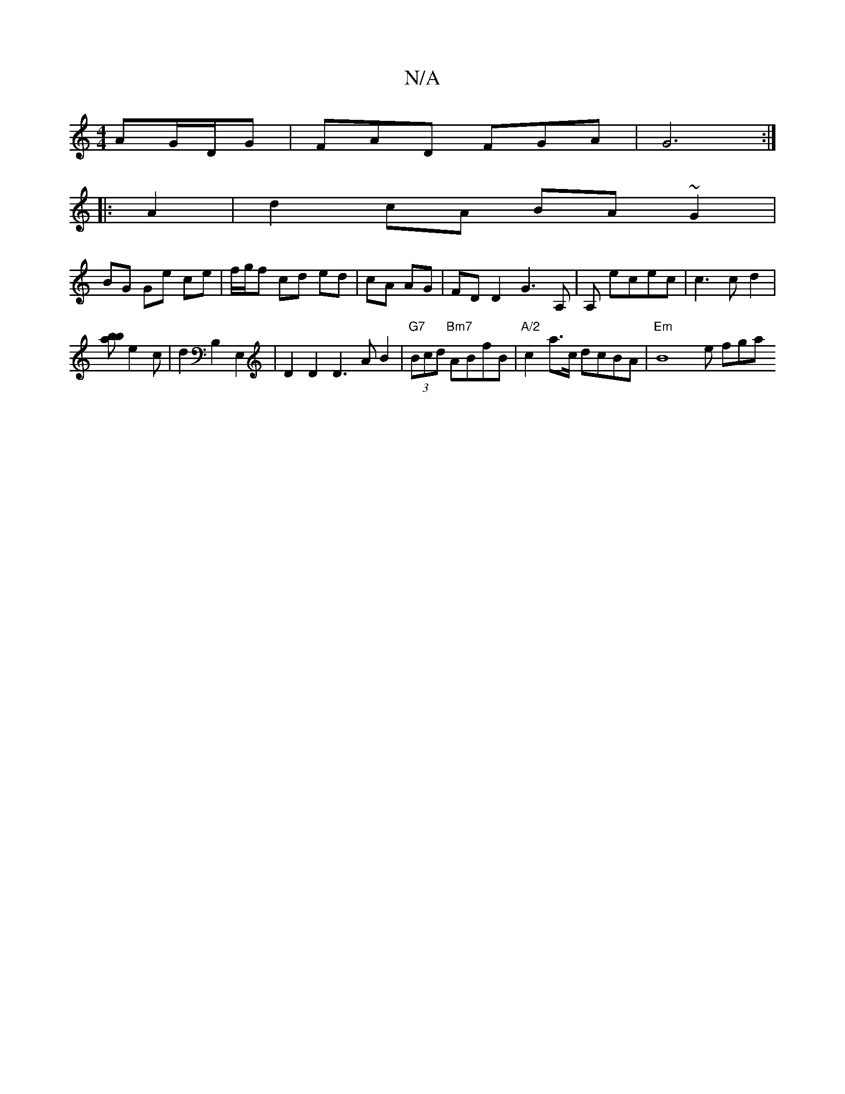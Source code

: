 X:1
T:N/A
M:4/4
R:N/A
K:Cmajor
 AG/D/G | FAD FGA | G6:|
|:A2|d2 cA BA ~G2 |
BG Ge ce | f/g/f cd ed | cA AG | FD D2 G3 A, | A,- ecec | c3 c d2 |
[bab]e2 c | d2 B,2E,2 | D2 D2 D3A B2 |"G7" (3Bcd "Bm7" ABfB|"A/2"c2a>c dcBA|"Em"B8e fga